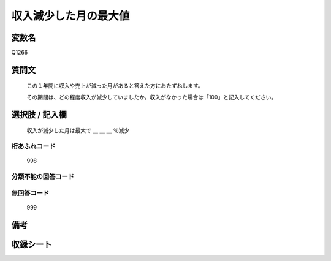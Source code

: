 .. title:: Q1266
.. rst-class:: item

====================================================================================================
収入減少した月の最大値
====================================================================================================

.. rst-class:: varname

変数名
==================

Q1266

.. rst-class:: question

質問文
==================


   この１年間に収入や売上が減った月があると答えた方におたずねします。
   
   
   その期間は、どの程度収入が減少していましたか。収入がなかった場合は「100」と記入してください。





.. rst-class:: answer

選択肢 / 記入欄
======================

   収入が減少した月は最大で ＿ ＿ ＿ ％減少
  




.. rst-class:: overflow

桁あふれコード
-------------------------------
  998


.. rst-class:: not_classified

分類不能の回答コード
-------------------------------------
  


.. rst-class:: not_available

無回答コード
-------------------------------------
  999


.. rst-class:: bikou

備考
==================
 



.. rst-class:: include_sheet

収録シート
=======================================
.. hlist::
   :columns: 3
   
   
   * p28_5
   
   


.. index:: Q1266